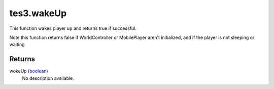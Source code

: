 tes3.wakeUp
====================================================================================================

This function wakes player up and returns true if successful.

Note this function returns false if WorldController or MobilePlayer aren't initialized, and if the player is not sleeping or waiting

Returns
----------------------------------------------------------------------------------------------------

wokeUp (`boolean`_)
    No description available.

.. _`boolean`: ../../../lua/type/boolean.html
